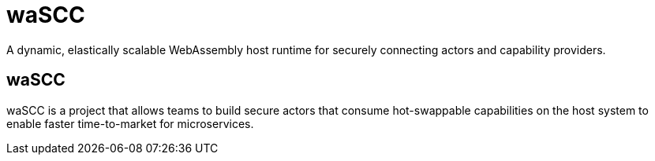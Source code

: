 = waSCC
:date: 2020/05/02
:draft: false 
:keywords: Rust, WASM
:description: Web Assembly Actors With Secure Capabilities 
:slug: wascc
:github: https://github.com/wascc
:wascc: https://wascc.dev[waSCC]


A dynamic, elastically scalable WebAssembly host runtime for securely connecting actors and capability providers.

== waSCC

waSCC is a project that allows teams to build secure actors that consume hot-swappable capabilities on the host system to enable faster time-to-market for microservices.
